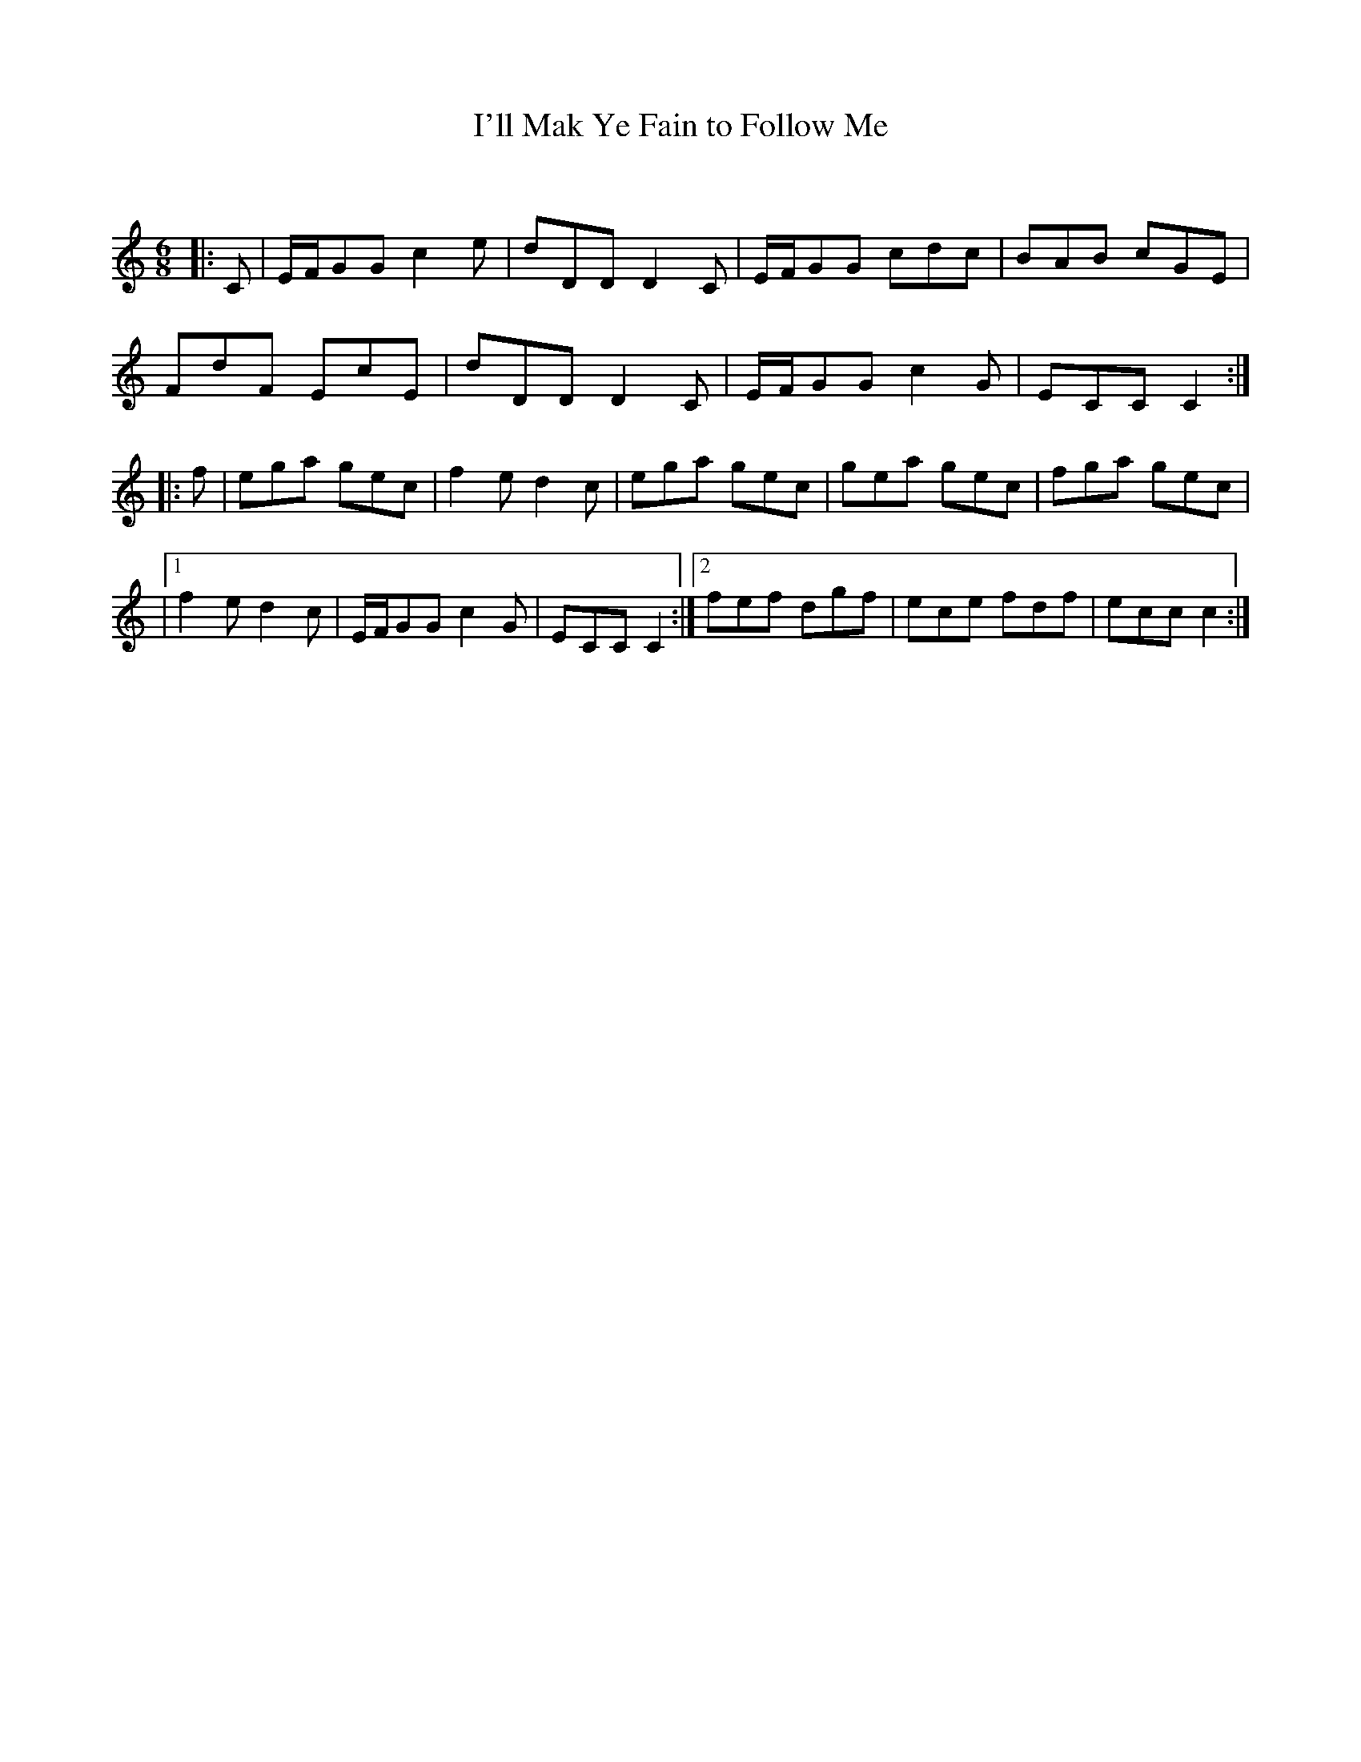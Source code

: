 X:1
T: I'll Mak Ye Fain to Follow Me
C:
R:Jig
Q:180
K:C
M:6/8
L:1/16
|:C2|EFG2G2 c4e2|d2D2D2 D4C2|EFG2G2 c2d2c2|B2A2B2 c2G2E2|
F2d2F2 E2c2E2|d2D2D2 D4C2|EFG2G2 c4G2|E2C2C2 C4:|
|:f2|e2g2a2 g2e2c2|f4e2 d4c2|e2g2a2 g2e2c2|g2e2a2 g2e2c2|f2g2a2 g2e2c2|
|1f4e2 d4c2|EFG2G2 c4G2|E2C2C2 C4:|2f2e2f2 d2g2f2|e2c2e2 f2d2f2|e2c2c2 c4:|
